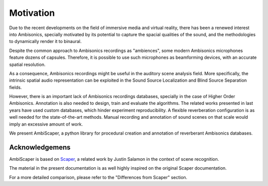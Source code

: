 .. _motivation:

Motivation
==========

Due to the recent developments on the field of immersive media and virtual reality, there has been a renewed interest into Ambisonics, specially motivated by its potential to capture the spacial qualities of the sound, and the methodologies to dynamically render it to binaural.

Despite the common approach to Ambisonics recordings as "ambiences", some modern Ambisonics microphones feature dozens of capsules. Therefore, it is possible to use such microphones as beamforming devices, with an accurate spatial resolution.

As a consequence, Ambisonics recordings might be useful in the auditory scene analysis field. More specifically, the intrinsic spatial audio representation can be exploited in the Sound Source Localization and Blind Source Separation fields.

However, there is an important lack of Ambisonics recordings databases, specially in the case of Higher Order Ambisonics. Annotation is also needed to design, train and evaluate the algorithms. The related works presented in last years have used custom databases, which hinder experiment reproducibility. A flexible reverberation configuration is as well needed for the state-of-the-art methods. Manual recording and annotation of sound scenes on that scale would imply an excessive amount of work.

We present AmbiScaper, a python library for procedural creation and annotation of reverberant Ambisonics databases.

Acknowledgemens
---------------

AmbiScaper is based on `Scaper <http://github.com/justinsalamon/scaper>`_, a related work by Justin Salamon in the context of scene recognition.

The material in the present documentation is as well highly inspired on the original Scaper documentation.

For a more detailed comparison, please refer to the "Differences from Scaper" section.